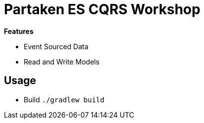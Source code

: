 = Partaken ES CQRS Workshop

*Features*

* Event Sourced Data
* Read and Write Models

== Usage

* Build `./gradlew build`
